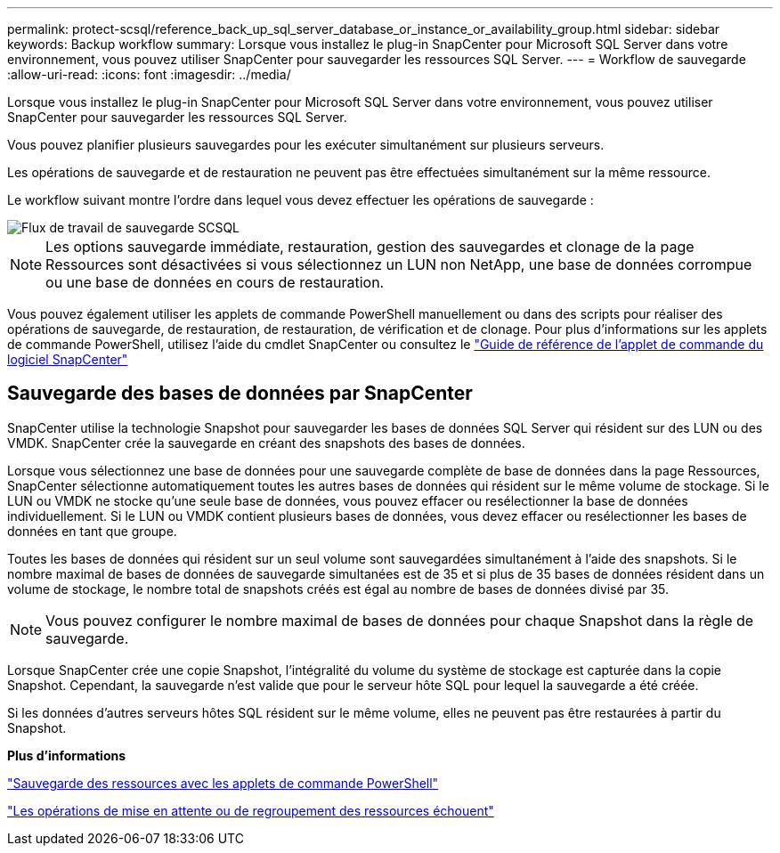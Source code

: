 ---
permalink: protect-scsql/reference_back_up_sql_server_database_or_instance_or_availability_group.html 
sidebar: sidebar 
keywords: Backup workflow 
summary: Lorsque vous installez le plug-in SnapCenter pour Microsoft SQL Server dans votre environnement, vous pouvez utiliser SnapCenter pour sauvegarder les ressources SQL Server. 
---
= Workflow de sauvegarde
:allow-uri-read: 
:icons: font
:imagesdir: ../media/


[role="lead"]
Lorsque vous installez le plug-in SnapCenter pour Microsoft SQL Server dans votre environnement, vous pouvez utiliser SnapCenter pour sauvegarder les ressources SQL Server.

Vous pouvez planifier plusieurs sauvegardes pour les exécuter simultanément sur plusieurs serveurs.

Les opérations de sauvegarde et de restauration ne peuvent pas être effectuées simultanément sur la même ressource.

Le workflow suivant montre l'ordre dans lequel vous devez effectuer les opérations de sauvegarde :

image::../media/scsql_backup_workflow.gif[Flux de travail de sauvegarde SCSQL]


NOTE: Les options sauvegarde immédiate, restauration, gestion des sauvegardes et clonage de la page Ressources sont désactivées si vous sélectionnez un LUN non NetApp, une base de données corrompue ou une base de données en cours de restauration.

Vous pouvez également utiliser les applets de commande PowerShell manuellement ou dans des scripts pour réaliser des opérations de sauvegarde, de restauration, de restauration, de vérification et de clonage. Pour plus d'informations sur les applets de commande PowerShell, utilisez l'aide du cmdlet SnapCenter ou consultez le https://docs.netapp.com/us-en/snapcenter-cmdlets-50/index.html["Guide de référence de l'applet de commande du logiciel SnapCenter"]



== Sauvegarde des bases de données par SnapCenter

SnapCenter utilise la technologie Snapshot pour sauvegarder les bases de données SQL Server qui résident sur des LUN ou des VMDK. SnapCenter crée la sauvegarde en créant des snapshots des bases de données.

Lorsque vous sélectionnez une base de données pour une sauvegarde complète de base de données dans la page Ressources, SnapCenter sélectionne automatiquement toutes les autres bases de données qui résident sur le même volume de stockage. Si le LUN ou VMDK ne stocke qu'une seule base de données, vous pouvez effacer ou resélectionner la base de données individuellement. Si le LUN ou VMDK contient plusieurs bases de données, vous devez effacer ou resélectionner les bases de données en tant que groupe.

Toutes les bases de données qui résident sur un seul volume sont sauvegardées simultanément à l'aide des snapshots. Si le nombre maximal de bases de données de sauvegarde simultanées est de 35 et si plus de 35 bases de données résident dans un volume de stockage, le nombre total de snapshots créés est égal au nombre de bases de données divisé par 35.


NOTE: Vous pouvez configurer le nombre maximal de bases de données pour chaque Snapshot dans la règle de sauvegarde.

Lorsque SnapCenter crée une copie Snapshot, l'intégralité du volume du système de stockage est capturée dans la copie Snapshot. Cependant, la sauvegarde n'est valide que pour le serveur hôte SQL pour lequel la sauvegarde a été créée.

Si les données d'autres serveurs hôtes SQL résident sur le même volume, elles ne peuvent pas être restaurées à partir du Snapshot.

*Plus d'informations*

link:task_back_up_resources_using_powershell_cmdlets_for_sql.html["Sauvegarde des ressources avec les applets de commande PowerShell"]

link:https://kb.netapp.com/Advice_and_Troubleshooting/Data_Protection_and_Security/SnapCenter/Quiesce_or_grouping_resources_operations_fail["Les opérations de mise en attente ou de regroupement des ressources échouent"]
